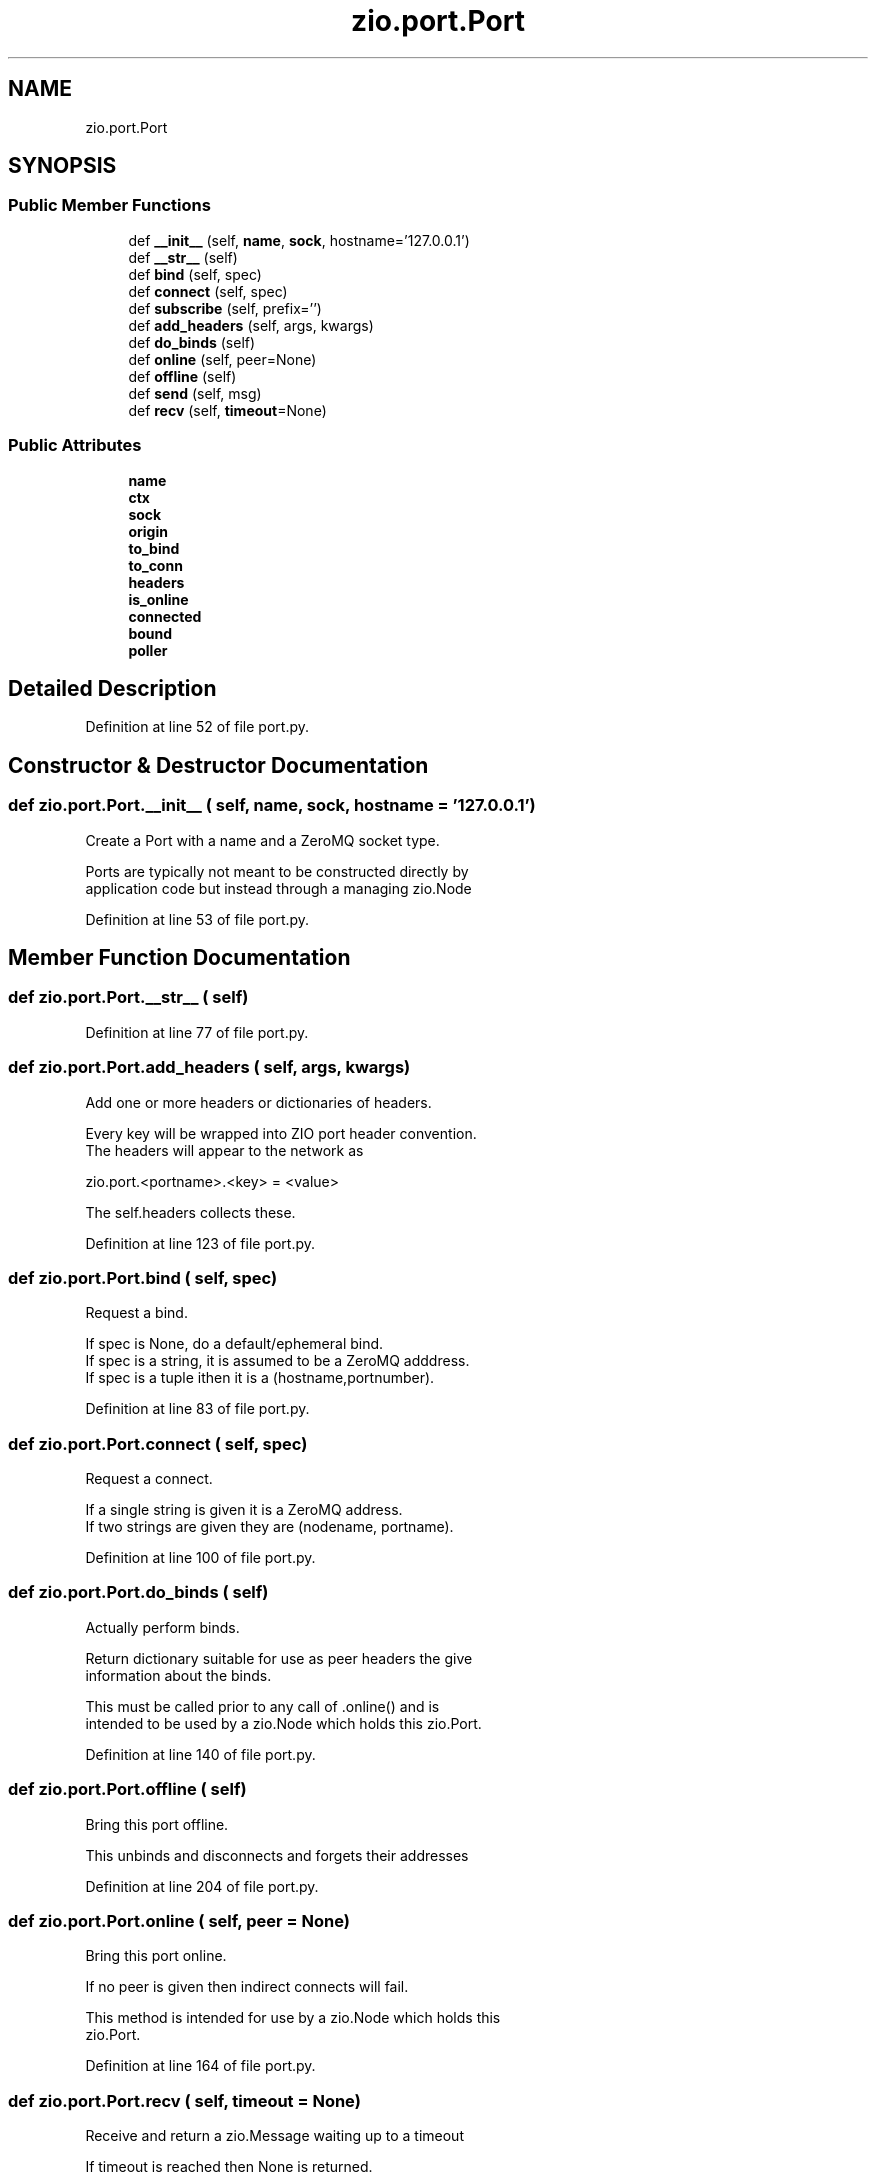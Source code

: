 .TH "zio.port.Port" 3 "Wed Mar 18 2020" "ZIO" \" -*- nroff -*-
.ad l
.nh
.SH NAME
zio.port.Port
.SH SYNOPSIS
.br
.PP
.SS "Public Member Functions"

.in +1c
.ti -1c
.RI "def \fB__init__\fP (self, \fBname\fP, \fBsock\fP, hostname='127\&.0\&.0\&.1')"
.br
.ti -1c
.RI "def \fB__str__\fP (self)"
.br
.ti -1c
.RI "def \fBbind\fP (self, spec)"
.br
.ti -1c
.RI "def \fBconnect\fP (self, spec)"
.br
.ti -1c
.RI "def \fBsubscribe\fP (self, prefix='')"
.br
.ti -1c
.RI "def \fBadd_headers\fP (self, args, kwargs)"
.br
.ti -1c
.RI "def \fBdo_binds\fP (self)"
.br
.ti -1c
.RI "def \fBonline\fP (self, peer=None)"
.br
.ti -1c
.RI "def \fBoffline\fP (self)"
.br
.ti -1c
.RI "def \fBsend\fP (self, msg)"
.br
.ti -1c
.RI "def \fBrecv\fP (self, \fBtimeout\fP=None)"
.br
.in -1c
.SS "Public Attributes"

.in +1c
.ti -1c
.RI "\fBname\fP"
.br
.ti -1c
.RI "\fBctx\fP"
.br
.ti -1c
.RI "\fBsock\fP"
.br
.ti -1c
.RI "\fBorigin\fP"
.br
.ti -1c
.RI "\fBto_bind\fP"
.br
.ti -1c
.RI "\fBto_conn\fP"
.br
.ti -1c
.RI "\fBheaders\fP"
.br
.ti -1c
.RI "\fBis_online\fP"
.br
.ti -1c
.RI "\fBconnected\fP"
.br
.ti -1c
.RI "\fBbound\fP"
.br
.ti -1c
.RI "\fBpoller\fP"
.br
.in -1c
.SH "Detailed Description"
.PP 
Definition at line 52 of file port\&.py\&.
.SH "Constructor & Destructor Documentation"
.PP 
.SS "def zio\&.port\&.Port\&.__init__ ( self,  name,  sock,  hostname = \fC'127\&.0\&.0\&.1'\fP)"

.PP
.nf
Create a Port with a name and a ZeroMQ socket type.

Ports are typically not meant to be constructed directly by
application code but instead through a managing zio.Node

.fi
.PP
 
.PP
Definition at line 53 of file port\&.py\&.
.SH "Member Function Documentation"
.PP 
.SS "def zio\&.port\&.Port\&.__str__ ( self)"

.PP
Definition at line 77 of file port\&.py\&.
.SS "def zio\&.port\&.Port\&.add_headers ( self,  args,  kwargs)"

.PP
.nf
Add one or more headers or dictionaries of headers.

Every key will be wrapped into ZIO port header convention.
The headers will appear to the network as

zio.port.<portname>.<key> = <value>

The self.headers collects these.

.fi
.PP
 
.PP
Definition at line 123 of file port\&.py\&.
.SS "def zio\&.port\&.Port\&.bind ( self,  spec)"

.PP
.nf
Request a bind.

If spec is None, do a default/ephemeral bind.
If spec is a string, it is assumed to be a ZeroMQ adddress.
If spec is a tuple ithen it is a (hostname,portnumber).

.fi
.PP
 
.PP
Definition at line 83 of file port\&.py\&.
.SS "def zio\&.port\&.Port\&.connect ( self,  spec)"

.PP
.nf
Request a connect.

If a single string is given it is a ZeroMQ address.
If two strings are given they are (nodename, portname).

.fi
.PP
 
.PP
Definition at line 100 of file port\&.py\&.
.SS "def zio\&.port\&.Port\&.do_binds ( self)"

.PP
.nf
Actually perform binds.

Return dictionary suitable for use as peer headers the give
information about the binds.

This must be called prior to any call of .online() and is
intended to be used by a zio.Node which holds this zio.Port.

.fi
.PP
 
.PP
Definition at line 140 of file port\&.py\&.
.SS "def zio\&.port\&.Port\&.offline ( self)"

.PP
.nf
Bring this port offline.

This unbinds and disconnects and forgets their addresses

.fi
.PP
 
.PP
Definition at line 204 of file port\&.py\&.
.SS "def zio\&.port\&.Port\&.online ( self,  peer = \fCNone\fP)"

.PP
.nf
Bring this port online.

If no peer is given then indirect connects will fail.

This method is intended for use by a zio.Node which holds this
zio.Port.

.fi
.PP
 
.PP
Definition at line 164 of file port\&.py\&.
.SS "def zio\&.port\&.Port\&.recv ( self,  timeout = \fCNone\fP)"

.PP
.nf
Receive and return a zio.Message waiting up to a timeout 

If timeout is reached then None is returned.

.fi
.PP
 
.PP
Definition at line 239 of file port\&.py\&.
.SS "def zio\&.port\&.Port\&.send ( self,  msg)"

.PP
.nf
Send a zio.Message

This modifies the message prior to sending to set the origin
if this port has one.

.fi
.PP
 
.PP
Definition at line 219 of file port\&.py\&.
.SS "def zio\&.port\&.Port\&.subscribe ( self,  prefix = \fC''\fP)"

.PP
.nf
Subscribe to a PUB/SUB topic.

This method is only meaningful if our socket is a SUB and then
it MUST be called if messages are expected to be received.

.fi
.PP
 
.PP
Definition at line 111 of file port\&.py\&.
.SH "Member Data Documentation"
.PP 
.SS "zio\&.port\&.Port\&.bound"

.PP
Definition at line 73 of file port\&.py\&.
.SS "zio\&.port\&.Port\&.connected"

.PP
Definition at line 72 of file port\&.py\&.
.SS "zio\&.port\&.Port\&.ctx"

.PP
Definition at line 63 of file port\&.py\&.
.SS "zio\&.port\&.Port\&.headers"

.PP
Definition at line 70 of file port\&.py\&.
.SS "zio\&.port\&.Port\&.is_online"

.PP
Definition at line 71 of file port\&.py\&.
.SS "zio\&.port\&.Port\&.name"

.PP
Definition at line 60 of file port\&.py\&.
.SS "zio\&.port\&.Port\&.origin"

.PP
Definition at line 67 of file port\&.py\&.
.SS "zio\&.port\&.Port\&.poller"

.PP
Definition at line 74 of file port\&.py\&.
.SS "zio\&.port\&.Port\&.sock"

.PP
Definition at line 64 of file port\&.py\&.
.SS "zio\&.port\&.Port\&.to_bind"

.PP
Definition at line 68 of file port\&.py\&.
.SS "zio\&.port\&.Port\&.to_conn"

.PP
Definition at line 69 of file port\&.py\&.

.SH "Author"
.PP 
Generated automatically by Doxygen for ZIO from the source code\&.
